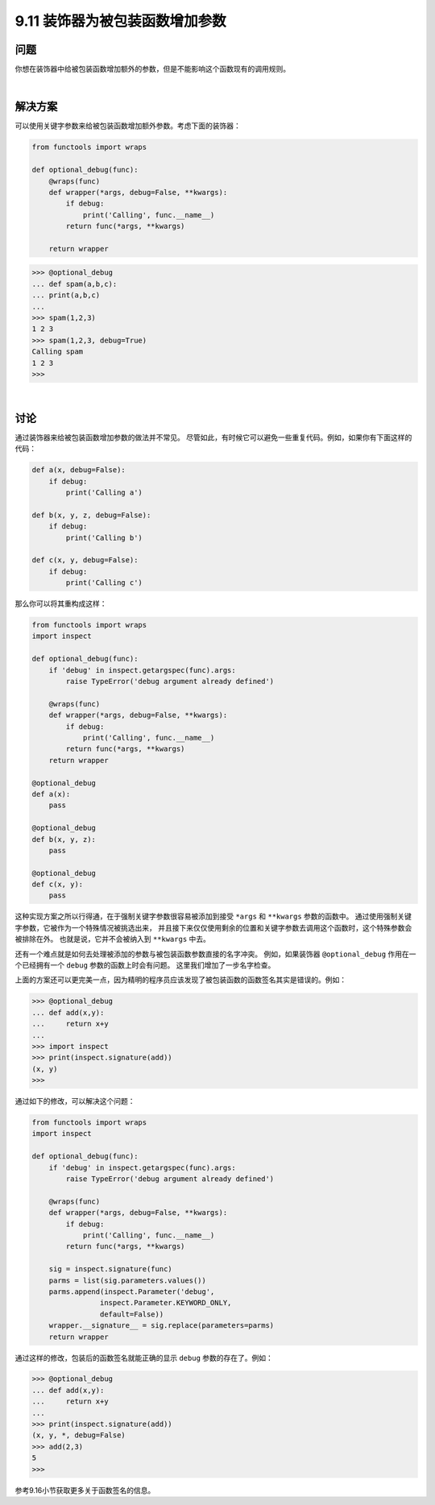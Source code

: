 ============================
9.11 装饰器为被包装函数增加参数
============================

----------
问题
----------
你想在装饰器中给被包装函数增加额外的参数，但是不能影响这个函数现有的调用规则。

|

----------
解决方案
----------
可以使用关键字参数来给被包装函数增加额外参数。考虑下面的装饰器：

.. code-block:: python

    from functools import wraps

    def optional_debug(func):
        @wraps(func)
        def wrapper(*args, debug=False, **kwargs):
            if debug:
                print('Calling', func.__name__)
            return func(*args, **kwargs)

        return wrapper

.. code-block:: python

    >>> @optional_debug
    ... def spam(a,b,c):
    ... print(a,b,c)
    ...
    >>> spam(1,2,3)
    1 2 3
    >>> spam(1,2,3, debug=True)
    Calling spam
    1 2 3
    >>>

|

----------
讨论
----------
通过装饰器来给被包装函数增加参数的做法并不常见。
尽管如此，有时候它可以避免一些重复代码。例如，如果你有下面这样的代码：

.. code-block:: python

    def a(x, debug=False):
        if debug:
            print('Calling a')

    def b(x, y, z, debug=False):
        if debug:
            print('Calling b')

    def c(x, y, debug=False):
        if debug:
            print('Calling c')

那么你可以将其重构成这样：

.. code-block:: python

    from functools import wraps
    import inspect

    def optional_debug(func):
        if 'debug' in inspect.getargspec(func).args:
            raise TypeError('debug argument already defined')

        @wraps(func)
        def wrapper(*args, debug=False, **kwargs):
            if debug:
                print('Calling', func.__name__)
            return func(*args, **kwargs)
        return wrapper

    @optional_debug
    def a(x):
        pass

    @optional_debug
    def b(x, y, z):
        pass

    @optional_debug
    def c(x, y):
        pass

这种实现方案之所以行得通，在于强制关键字参数很容易被添加到接受 ``*args`` 和 ``**kwargs`` 参数的函数中。
通过使用强制关键字参数，它被作为一个特殊情况被挑选出来，
并且接下来仅仅使用剩余的位置和关键字参数去调用这个函数时，这个特殊参数会被排除在外。
也就是说，它并不会被纳入到 ``**kwargs`` 中去。

还有一个难点就是如何去处理被添加的参数与被包装函数参数直接的名字冲突。
例如，如果装饰器 ``@optional_debug`` 作用在一个已经拥有一个 ``debug`` 参数的函数上时会有问题。
这里我们增加了一步名字检查。

上面的方案还可以更完美一点，因为精明的程序员应该发现了被包装函数的函数签名其实是错误的。例如：

.. code-block:: python

    >>> @optional_debug
    ... def add(x,y):
    ...     return x+y
    ...
    >>> import inspect
    >>> print(inspect.signature(add))
    (x, y)
    >>>

通过如下的修改，可以解决这个问题：

.. code-block:: python

    from functools import wraps
    import inspect

    def optional_debug(func):
        if 'debug' in inspect.getargspec(func).args:
            raise TypeError('debug argument already defined')

        @wraps(func)
        def wrapper(*args, debug=False, **kwargs):
            if debug:
                print('Calling', func.__name__)
            return func(*args, **kwargs)

        sig = inspect.signature(func)
        parms = list(sig.parameters.values())
        parms.append(inspect.Parameter('debug',
                    inspect.Parameter.KEYWORD_ONLY,
                    default=False))
        wrapper.__signature__ = sig.replace(parameters=parms)
        return wrapper


通过这样的修改，包装后的函数签名就能正确的显示 ``debug`` 参数的存在了。例如：

.. code-block:: python

    >>> @optional_debug
    ... def add(x,y):
    ...     return x+y
    ...
    >>> print(inspect.signature(add))
    (x, y, *, debug=False)
    >>> add(2,3)
    5
    >>>

参考9.16小节获取更多关于函数签名的信息。
